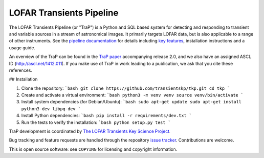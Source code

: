 LOFAR Transients Pipeline
=========================

.. image:: https://travis-ci.org/transientskp/tkp.svg?branch=master
    :target: https://travis-ci.org/transientskp/tkp

The LOFAR Transients Pipeline (or "TraP") is a Python and SQL based system for
detecting and responding to transient and variable sources in a stream of
astronomical images. It primarily targets LOFAR data, but is also applicable
to a range of other instruments.  See the `pipeline documentation`_ for
details including `key features`_, installation instructions and a
usage guide.

An overview of the TraP can be found in the `TraP paper`_ accompanying
release 2.0, and we also have an assigned ASCL ID (http://ascl.net/1412.011).
If you make use of TraP in work leading to a publication, we ask that you cite
these references.

## Installation

1.  Clone the repository:
    ```bash
    git clone https://github.com/transientskp/tkp.git
    cd tkp
    ```

2.  Create and activate a virtual environment:
    ```bash
    python3 -m venv venv
    source venv/bin/activate
    ```

3.  Install system dependencies (for Debian/Ubuntu):
    ```bash
    sudo apt-get update
    sudo apt-get install python3-dev libpq-dev
    ```

4.  Install Python dependencies:
    ```bash
    pip install -r requirements/dev.txt
    ```

5.  Run the tests to verify the installation:
    ```bash
    python setup.py test
    ```

TraP development is coordinated by `The LOFAR Transients Key Science Project`_.

Bug tracking and feature requests are handled through the repository `issue
tracker`_. Contributions are welcome.

This is open source software: see ``COPYING`` for licensing and copyright
information.

.. _TraP paper: http://adsabs.harvard.edu/abs/2015arXiv150301526S
.. _The LOFAR Transients Key Science Project: http://www.transientskp.org/
.. _pipeline documentation: http://docs.transientskp.org/
.. _key features: http://tkp.readthedocs.org/en/latest/introduction.html#key-features
.. _issue tracker: https://github.com/transientskp/tkp/issues
